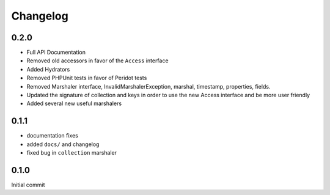 =========
Changelog
=========

0.2.0
=====

- Full API Documentation
- Removed old accessors in favor of the ``Access`` interface
- Added Hydrators
- Removed PHPUnit tests in favor of Peridot tests
- Removed Marshaler interface, InvalidMarshalerException, marshal, timestamp, properties, fields.
- Updated the signature of collection and keys in order to use the new Access interface and be more user friendly
- Added several new useful marshalers

0.1.1
=====

- documentation fixes
- added ``docs/`` and changelog
- fixed bug in ``collection`` marshaler

0.1.0
=====

Initial commit
